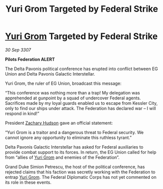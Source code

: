 :PROPERTIES:
:ID:       5fe28359-60ae-4113-b544-e0c0198dde3d
:END:
#+title: Yuri Grom Targeted by Federal Strike
#+filetags: :3307:Federation:galnet:

* [[id:b4892958-b513-46dc-b74e-26887b53f678][Yuri Grom]] Targeted by Federal Strike

/30 Sep 3307/

*Pilots Federation ALERT* 

The Delta Pavonis political conference has erupted into conflict between EG Union and Delta Pavonis Galactic Interstellar. 

Yuri Grom, the ruler of EG Union, broadcast this message: 

“This conference was nothing more than a trap! My delegation was apprehended at gunpoint by a squad of undercover Federal agents. Sacrifices made by my loyal guards enabled us to escape from Kessler City, only to find our ships under attack. The Federation has declared war – I will respond in kind!” 

President [[id:02322be1-fc02-4d8b-acf6-9a9681e3fb15][Zachary Hudson]] gave an official statement: 

“Yuri Grom is a traitor and a dangerous threat to Federal security. We cannot ignore any opportunity to eliminate this ruthless tyrant.” 

Delta Pavonis Galactic Interstellar has asked for Federal auxiliaries to provide combat support to its forces. In return, the EG Union called for help from “allies of [[id:b4892958-b513-46dc-b74e-26887b53f678][Yuri Grom]] and enemies of the Federation”. 

Grand Duke Simion Petrescu, the host of the political conference, has rejected claims that his faction was secretly working with the Federation to entrap [[id:b4892958-b513-46dc-b74e-26887b53f678][Yuri Grom]]. The Federal Diplomatic Corps has not yet commented on its role in these events.
